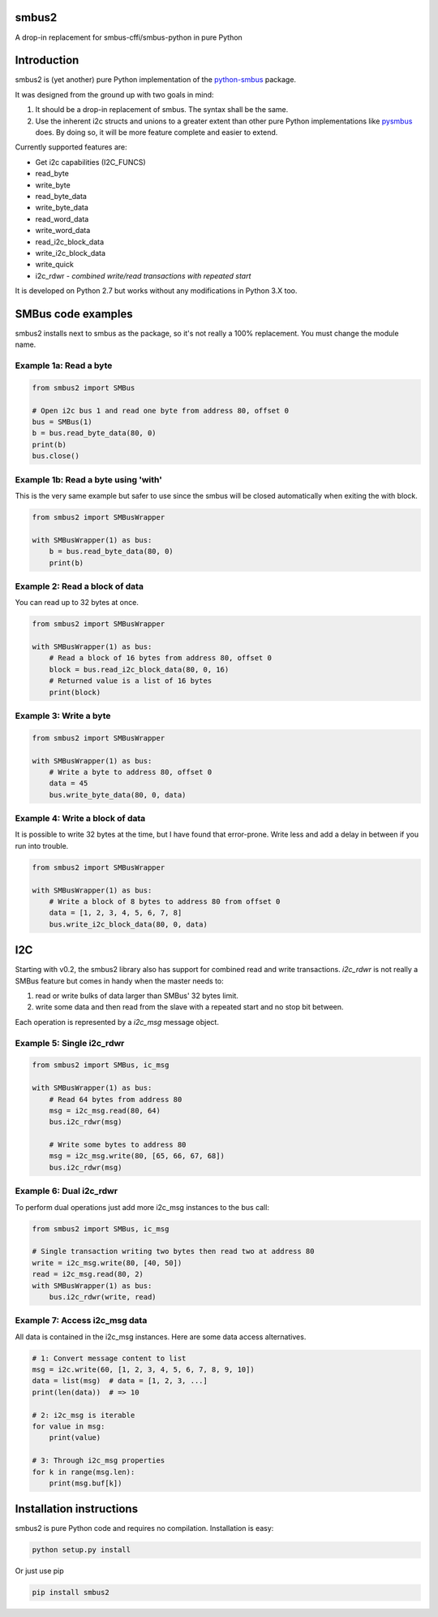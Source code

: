 smbus2
======
A drop-in replacement for smbus-cffi/smbus-python in pure Python

|travis| |rtfd|

.. |travis| image:: https://travis-ci.org/kplindegaard/smbus2.svg?branch=master
     :target: https://travis-ci.org/kplindegaard/smbus2

.. |rtfd| image:: https://readthedocs.org/projects/smbus2/badge/?version=latest
     :target: http://smbus2.readthedocs.io/en/latest/?badge=latest
     :alt: Documentation Status

Introduction
============

smbus2 is (yet another) pure Python implementation of the `python-smbus <http://www.lm-sensors.org/browser/i2c-tools/trunk/py-smbus/>`_ package.

It was designed from the ground up with two goals in mind:

1. It should be a drop-in replacement of smbus. The syntax shall be the same.
2. Use the inherent i2c structs and unions to a greater extent than other pure Python implementations like `pysmbus <https://github.com/bjornt/pysmbus>`_ does. By doing so, it will be more feature complete and easier to extend.

Currently supported features are:

* Get i2c capabilities (I2C_FUNCS)
* read_byte
* write_byte
* read_byte_data
* write_byte_data
* read_word_data
* write_word_data
* read_i2c_block_data
* write_i2c_block_data
* write_quick
* i2c_rdwr - *combined write/read transactions with repeated start*

It is developed on Python 2.7 but works without any modifications in Python 3.X too.

SMBus code examples
===================

smbus2 installs next to smbus as the package, so it's not really a 100% replacement. You must change the module name.

Example 1a: Read a byte
-----------------------

.. code:: python

    from smbus2 import SMBus

    # Open i2c bus 1 and read one byte from address 80, offset 0
    bus = SMBus(1)
    b = bus.read_byte_data(80, 0)
    print(b)
    bus.close()

Example 1b: Read a byte using 'with'
------------------------------------

This is the very same example but safer to use since the smbus will be closed automatically when exiting the with block.

.. code:: python

    from smbus2 import SMBusWrapper

    with SMBusWrapper(1) as bus:
        b = bus.read_byte_data(80, 0)
        print(b)

Example 2: Read a block of data
-------------------------------

You can read up to 32 bytes at once.

.. code:: python

    from smbus2 import SMBusWrapper

    with SMBusWrapper(1) as bus:
        # Read a block of 16 bytes from address 80, offset 0
        block = bus.read_i2c_block_data(80, 0, 16)
        # Returned value is a list of 16 bytes
        print(block)

Example 3: Write a byte
-----------------------

.. code:: python

    from smbus2 import SMBusWrapper

    with SMBusWrapper(1) as bus:
        # Write a byte to address 80, offset 0
        data = 45
        bus.write_byte_data(80, 0, data)

Example 4: Write a block of data
--------------------------------

It is possible to write 32 bytes at the time, but I have found that error-prone. Write less and add a delay in between if you run into trouble.

.. code:: python

    from smbus2 import SMBusWrapper

    with SMBusWrapper(1) as bus:
        # Write a block of 8 bytes to address 80 from offset 0
        data = [1, 2, 3, 4, 5, 6, 7, 8]
        bus.write_i2c_block_data(80, 0, data)


I2C
===

Starting with v0.2, the smbus2 library also has support for combined read and write transactions. *i2c_rdwr* is not really a SMBus feature but comes in handy when the master needs to:

1. read or write bulks of data larger than SMBus' 32 bytes limit.

2. write some data and then read from the slave with a repeated start and no stop bit between.

Each operation is represented by a *i2c_msg* message object.


Example 5: Single i2c_rdwr
--------------------------

.. code:: python

    from smbus2 import SMBus, ic_msg

    with SMBusWrapper(1) as bus:
        # Read 64 bytes from address 80
        msg = i2c_msg.read(80, 64)
        bus.i2c_rdwr(msg)

        # Write some bytes to address 80
        msg = i2c_msg.write(80, [65, 66, 67, 68])
        bus.i2c_rdwr(msg)


Example 6: Dual i2c_rdwr
------------------------

To perform dual operations just add more i2c_msg instances to the bus call:

.. code:: python

    from smbus2 import SMBus, ic_msg

    # Single transaction writing two bytes then read two at address 80
    write = i2c_msg.write(80, [40, 50])
    read = i2c_msg.read(80, 2)
    with SMBusWrapper(1) as bus:
        bus.i2c_rdwr(write, read)


Example 7: Access i2c_msg data
------------------------------

All data is contained in the i2c_msg instances. Here are some data access alternatives.

.. code:: python

        # 1: Convert message content to list
        msg = i2c.write(60, [1, 2, 3, 4, 5, 6, 7, 8, 9, 10])
        data = list(msg)  # data = [1, 2, 3, ...]
        print(len(data))  # => 10

        # 2: i2c_msg is iterable
        for value in msg:
            print(value)

        # 3: Through i2c_msg properties
        for k in range(msg.len):
            print(msg.buf[k])


Installation instructions
=========================

smbus2 is pure Python code and requires no compilation. Installation is easy:

.. code:: bash

    python setup.py install

Or just use pip

.. code:: bash

    pip install smbus2
